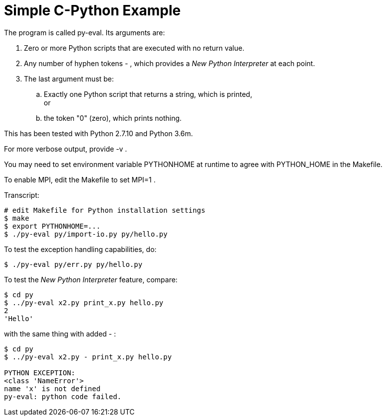 
= Simple C-Python Example

The program is called py-eval.  Its arguments are:

1. Zero or more Python scripts that are executed with no return value.
2. Any number of hyphen tokens - , which provides a _New Python Interpreter_ at each point.
3. The last argument must be:
.. Exactly one Python script that returns a string, which is printed, +
   or
.. the token "0" (zero), which prints nothing.

This has been tested with Python 2.7.10 and Python 3.6m.

For more verbose output, provide -v .

You may need to set environment variable PYTHONHOME at runtime to agree with PYTHON_HOME in the Makefile.

To enable MPI, edit the Makefile to set MPI=1 .

Transcript:
----
# edit Makefile for Python installation settings
$ make
$ export PYTHONHOME=...
$ ./py-eval py/import-io.py py/hello.py
----

To test the exception handling capabilities, do:
----
$ ./py-eval py/err.py py/hello.py
----

To test the _New Python Interpreter_ feature, compare:
----
$ cd py
$ ../py-eval x2.py print_x.py hello.py
2
'Hello'
----

with the same thing with added - :

----
$ cd py
$ ../py-eval x2.py - print_x.py hello.py

PYTHON EXCEPTION:
<class 'NameError'>
name 'x' is not defined
py-eval: python code failed.
----
